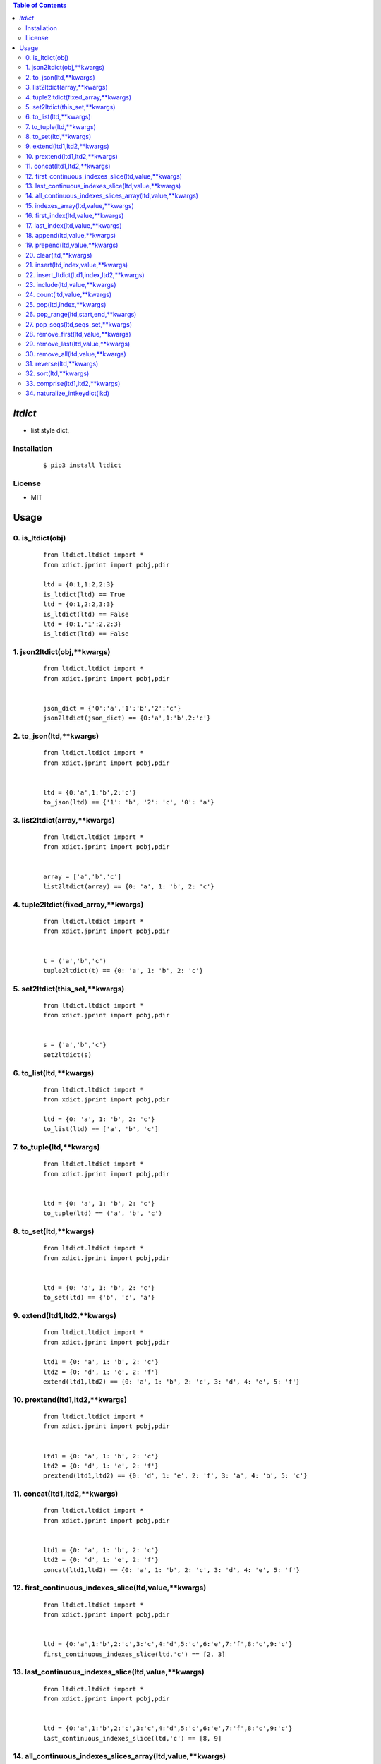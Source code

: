 .. contents:: Table of Contents
   :depth: 5


*ltdict*
========

- list style dict,

Installation
------------
    ::

    $ pip3 install ltdict


License
-------

- MIT




Usage
=====

0. is_ltdict(obj)
-----------------

    ::
    
        
        from ltdict.ltdict import *
        from xdict.jprint import pobj,pdir
        
        ltd = {0:1,1:2,2:3}
        is_ltdict(ltd) == True
        ltd = {0:1,2:2,3:3}
        is_ltdict(ltd) == False
        ltd = {0:1,'1':2,2:3}
        is_ltdict(ltd) == False

.. image:: /docs/images/is_ltdict.svg

1. json2ltdict(obj,**kwargs)
----------------------------

    ::
    
        from ltdict.ltdict import *
        from xdict.jprint import pobj,pdir
        
        
        json_dict = {'0':'a','1':'b','2':'c'}
        json2ltdict(json_dict) == {0:'a',1:'b',2:'c'}
        
        
        

.. image:: /docs/images/json2ltdict.svg

2. to_json(ltd,**kwargs)
------------------------

    ::
    
        from ltdict.ltdict import *
        from xdict.jprint import pobj,pdir
        
        
        ltd = {0:'a',1:'b',2:'c'}
        to_json(ltd) == {'1': 'b', '2': 'c', '0': 'a'}
        
        
        

.. image:: /docs/images/to_json.svg

3. list2ltdict(array,**kwargs)
------------------------------

    ::
    
        from ltdict.ltdict import *
        from xdict.jprint import pobj,pdir
        
        
        array = ['a','b','c']
        list2ltdict(array) == {0: 'a', 1: 'b', 2: 'c'}
        
        
        

.. image:: /docs/images/list2ltdict.svg

4. tuple2ltdict(fixed_array,**kwargs)
-------------------------------------

    ::
    
        
        from ltdict.ltdict import *
        from xdict.jprint import pobj,pdir
        
        
        t = ('a','b','c')
        tuple2ltdict(t) == {0: 'a', 1: 'b', 2: 'c'}

.. image:: /docs/images/tuple2ltdict.svg

5. set2ltdict(this_set,**kwargs)
--------------------------------

    ::
    
        from ltdict.ltdict import *
        from xdict.jprint import pobj,pdir
        
        
        s = {'a','b','c'}
        set2ltdict(s)
        
        
        

.. image:: /docs/images/set2ltdict.svg

6. to_list(ltd,**kwargs)
------------------------

    ::
    
        from ltdict.ltdict import *
        from xdict.jprint import pobj,pdir
        
        ltd = {0: 'a', 1: 'b', 2: 'c'}
        to_list(ltd) == ['a', 'b', 'c']

.. image:: /docs/images/to_list.svg

7. to_tuple(ltd,**kwargs)
-------------------------

    ::
    
        from ltdict.ltdict import *
        from xdict.jprint import pobj,pdir
        
        
        ltd = {0: 'a', 1: 'b', 2: 'c'}
        to_tuple(ltd) == ('a', 'b', 'c')

.. image:: /docs/images/to_tuple.svg

8. to_set(ltd,**kwargs)
-----------------------

    ::
    
        from ltdict.ltdict import *
        from xdict.jprint import pobj,pdir
        
        
        ltd = {0: 'a', 1: 'b', 2: 'c'}
        to_set(ltd) == {'b', 'c', 'a'}

.. image:: /docs/images/to_set.svg

9. extend(ltd1,ltd2,**kwargs)
-----------------------------

    ::
    
        from ltdict.ltdict import *
        from xdict.jprint import pobj,pdir
        
        ltd1 = {0: 'a', 1: 'b', 2: 'c'}
        ltd2 = {0: 'd', 1: 'e', 2: 'f'}
        extend(ltd1,ltd2) == {0: 'a', 1: 'b', 2: 'c', 3: 'd', 4: 'e', 5: 'f'}

.. image:: /docs/images/extend.svg

10. prextend(ltd1,ltd2,**kwargs)
--------------------------------

    ::
    
        from ltdict.ltdict import *
        from xdict.jprint import pobj,pdir
        
        
        ltd1 = {0: 'a', 1: 'b', 2: 'c'}
        ltd2 = {0: 'd', 1: 'e', 2: 'f'}
        prextend(ltd1,ltd2) == {0: 'd', 1: 'e', 2: 'f', 3: 'a', 4: 'b', 5: 'c'}

.. image:: /docs/images/prextend.svg

11. concat(ltd1,ltd2,**kwargs)
------------------------------

    ::
    
        from ltdict.ltdict import *
        from xdict.jprint import pobj,pdir
        
        
        ltd1 = {0: 'a', 1: 'b', 2: 'c'}
        ltd2 = {0: 'd', 1: 'e', 2: 'f'}
        concat(ltd1,ltd2) == {0: 'a', 1: 'b', 2: 'c', 3: 'd', 4: 'e', 5: 'f'}
        
        
        

.. image:: /docs/images/concat.svg

12. first_continuous_indexes_slice(ltd,value,**kwargs)
------------------------------------------------------

    ::
    
        from ltdict.ltdict import *
        from xdict.jprint import pobj,pdir
        
        
        ltd = {0:'a',1:'b',2:'c',3:'c',4:'d',5:'c',6:'e',7:'f',8:'c',9:'c'}
        first_continuous_indexes_slice(ltd,'c') == [2, 3]

.. image:: /docs/images/first_continuous_indexes_slice.svg

13. last_continuous_indexes_slice(ltd,value,**kwargs)
-----------------------------------------------------

    ::
    
        from ltdict.ltdict import *
        from xdict.jprint import pobj,pdir
        
        
        ltd = {0:'a',1:'b',2:'c',3:'c',4:'d',5:'c',6:'e',7:'f',8:'c',9:'c'}
        last_continuous_indexes_slice(ltd,'c') == [8, 9]

.. image:: /docs/images/last_continuous_indexes_slice.svg

14. all_continuous_indexes_slices_array(ltd,value,**kwargs)
-----------------------------------------------------------

    ::
    
        from ltdict.ltdict import *
        from xdict.jprint import pobj,pdir
        
        
        ltd = {0:'a',1:'b',2:'c',3:'c',4:'d',5:'c',6:'e',7:'f',8:'c',9:'c'}
        all_continuous_indexes_slices_array(ltd,'c') == [[2, 3], [5], [8, 9]]

.. image:: /docs/images/all_continuous_indexes_slices_array.svg

15. indexes_array(ltd,value,**kwargs)
-------------------------------------

    ::
    
        from ltdict.ltdict import *
        from xdict.jprint import pobj,pdir
        
        ltd = {0:'a',1:'b',2:'c',3:'c',4:'d',5:'c',6:'e',7:'f',8:'c',9:'c'}
        indexes_array(ltd,'c') == [2, 3, 5, 8, 9]

.. image:: /docs/images/indexes_array.svg

16. first_index(ltd,value,**kwargs)
-----------------------------------

    ::
    
        from ltdict.ltdict import *
        from xdict.jprint import pobj,pdir
        
        ltd = {0:'a',1:'b',2:'c',3:'c',4:'d',5:'c',6:'e',7:'f',8:'c',9:'c'}
        first_index(ltd,'c') == 2

.. image:: /docs/images/first_index.svg

17. last_index(ltd,value,**kwargs)
----------------------------------

    ::
    
        from ltdict.ltdict import *
        from xdict.jprint import pobj,pdir
        
        ltd = {0:'a',1:'b',2:'c',3:'c',4:'d',5:'c',6:'e',7:'f',8:'c',9:'c'}
        last_index(ltd,'c') == 9

.. image:: /docs/images/last_index.svg

18. append(ltd,value,**kwargs)
------------------------------

    ::
    
        from ltdict.ltdict import *
        from xdict.jprint import pobj,pdir
        
        ltd = {0: 'a', 1: 'b', 2: 'c'}
        append(ltd,'d') == {0: 'a', 1: 'b', 2: 'c', 3: 'd'}
        
        
        

.. image:: /docs/images/append.svg

19. prepend(ltd,value,**kwargs)
-------------------------------

    ::
    
        from ltdict.ltdict import *
        from xdict.jprint import pobj,pdir
        
        ltd = {0: 'a', 1: 'b', 2: 'c'}
        prepend(ltd,'d') == {0: 'd', 1: 'a', 2: 'b', 3: 'c'}

.. image:: /docs/images/prepend.svg

20. clear(ltd,**kwargs)
-----------------------

    ::
    
        from ltdict.ltdict import *
        from xdict.jprint import pobj,pdir
        
        ltd = {0: 'a', 1: 'b', 2: 'c'}
        clear(ltd) == {}

.. image:: /docs/images/clear.svg

21. insert(ltd,index,value,**kwargs)
------------------------------------

    ::
    
        from ltdict.ltdict import *
        from xdict.jprint import pobj,pdir
        
        
        ltd = {0: 'a', 1: 'b', 2: 'c'}
        insert(ltd,1,'d') == {0: 'a', 1: 'd', 2: 'b', 3: 'c'}

.. image:: /docs/images/insert.svg

22. insert_ltdict(ltd1,index,ltd2,**kwargs)
-------------------------------------------

    ::
    
        from ltdict.ltdict import *
        from xdict.jprint import pobj,pdir
        
        
        ltd1 = {0: 'a', 1: 'b', 2: 'c'}
        ltd2 = {0: 'd', 1: 'e', 2: 'f'}
        insert_ltdict(ltd1,1,ltd2) == {0: 'a', 1: 'd', 2: 'e', 3: 'f', 4: 'b', 5: 'c'}

.. image:: /docs/images/insert_ltdict.svg

23. include(ltd,value,**kwargs)
-------------------------------

    ::
    
        from ltdict.ltdict import *
        from xdict.jprint import pobj,pdir
        
        
        ltd = {0: 'a', 1: 'b', 2: 'c'}
        include(ltd,'c') == True

.. image:: /docs/images/include.svg

24. count(ltd,value,**kwargs)
-----------------------------

    ::
    
        from ltdict.ltdict import *
        from xdict.jprint import pobj,pdir
        
        ltd = {0:'a',1:'b',2:'c',3:'c',4:'d',5:'c',6:'e',7:'f',8:'c',9:'c'}
        count(ltd,'c') == 5

.. image:: /docs/images/count.svg

25. pop(ltd,index,**kwargs)
---------------------------

    ::
    
        
        from ltdict.ltdict import *
        from xdict.jprint import pobj,pdir
        
        ltd = {0: 'a', 1: 'b', 2: 'c'}
        pop(ltd,1) == 'b'
        ltd == {0: 'a', 1: 'c'}

.. image:: /docs/images/pop.svg

26. pop_range(ltd,start,end,**kwargs)
-------------------------------------

    ::
    
        
        from ltdict.ltdict import *
        from xdict.jprint import pobj,pdir
        
        ltd = {0:'a',1:'b',2:'c',3:'c',4:'d',5:'c',6:'e',7:'f',8:'c',9:'c'}
        pop_range(ltd,1,7) == {0: 'b', 1: 'c', 2: 'c', 3: 'd', 4: 'c', 5: 'e', 6: 'f'}
        ltd == {0: 'a', 1: 'c', 2: 'c'}
        
        
        

.. image:: /docs/images/pop_range.svg

27. pop_seqs(ltd,seqs_set,**kwargs)
-----------------------------------

    ::
    
        
        from ltdict.ltdict import *
        from xdict.jprint import pobj,pdir
        
        
        ltd = {0:'a',1:'b',2:'c',3:'c',4:'d',5:'c',6:'e',7:'f',8:'c',9:'c'}
        seqs_set = {2,5,8}
        pop_seqs(ltd,seqs_set) == {0: 'c', 1: 'c', 2: 'c'}
        ltd == {0: 'a', 1: 'b', 2: 'c', 3: 'd', 4: 'e', 5: 'f', 6: 'c'}
        
        
        

.. image:: /docs/images/pop_seqs.svg

28. remove_first(ltd,value,**kwargs)
------------------------------------

    ::
    
        
        from ltdict.ltdict import *
        from xdict.jprint import pobj,pdir
        
        ltd = {0:'a',1:'b',2:'c',3:'c',4:'d',5:'c',6:'e',7:'f',8:'c',9:'c'}
        remove_first(ltd,'c') == {0: 'a', 1: 'b', 2: 'c', 3: 'd', 4: 'c', 5: 'e', 6: 'f', 7: 'c', 8: 'c'}
        ltd == {0: 'a', 1: 'b', 2: 'c', 3: 'd', 4: 'c', 5: 'e', 6: 'f', 7: 'c', 8: 'c'}

.. image:: /docs/images/remove_first.svg

29. remove_last(ltd,value,**kwargs)
-----------------------------------

    ::
    
        from ltdict.ltdict import *
        from xdict.jprint import pobj,pdir
        
        ltd = {0:'a',1:'b',2:'c',3:'c',4:'d',5:'c',6:'e',7:'f',8:'c',9:'c'}
        remove_last(ltd,'c') == {0: 'a', 1: 'b', 2: 'c', 3: 'c', 4: 'd', 5: 'c', 6: 'e', 7: 'f', 8: 'c'}
        ltd == {0: 'a', 1: 'b', 2: 'c', 3: 'c', 4: 'd', 5: 'c', 6: 'e', 7: 'f', 8: 'c'}

.. image:: /docs/images/remove_last.svg

30. remove_all(ltd,value,**kwargs)
----------------------------------

    ::
    
        
        from ltdict.ltdict import *
        from xdict.jprint import pobj,pdir
        
        
        ltd = {0:'a',1:'b',2:'c',3:'c',4:'d',5:'c',6:'e',7:'f',8:'c',9:'c'}
        remove_all(ltd,'c') == {0: 'a', 1: 'b', 2: 'd', 3: 'e', 4: 'f'}
        ltd == {0: 'a', 1: 'b', 2: 'd', 3: 'e', 4: 'f'}
        
        
        

.. image:: /docs/images/remove_all.svg

31. reverse(ltd,**kwargs)
-------------------------

    ::
    
        
        from ltdict.ltdict import *
        from xdict.jprint import pobj,pdir
        
        
        ltd = {0:'a',1:'b',2:'c',3:'c',4:'d',5:'c',6:'e',7:'f',8:'c',9:'c'}
        reverse(ltd) == {0: 'c', 1: 'c', 2: 'f', 3: 'e', 4: 'c', 5: 'd', 6: 'c', 7: 'c', 8: 'b', 9: 'a'}
        ltd == {0: 'c', 1: 'c', 2: 'f', 3: 'e', 4: 'c', 5: 'd', 6: 'c', 7: 'c', 8: 'b', 9: 'a'}
        
        
        

.. image:: /docs/images/reverse.svg

32. sort(ltd,**kwargs)
----------------------

    ::
    
        from ltdict.ltdict import *
        from xdict.jprint import pobj,pdir
        
        
        ltd = {0:'a',1:'b',2:'c',3:'c',4:'d',5:'c',6:'e',7:'f',8:'c',9:'c'}
        sort(ltd) == {0: 'a', 1: 'b', 2: 'c', 3: 'c', 4: 'c', 5: 'c', 6: 'c', 7: 'd', 8: 'e', 9: 'f'}
        ltd == {0: 'a', 1: 'b', 2: 'c', 3: 'c', 4: 'c', 5: 'c', 6: 'c', 7: 'd', 8: 'e', 9: 'f'}
        
        
        

.. image:: /docs/images/sort.svg

33. comprise(ltd1,ltd2,**kwargs)
--------------------------------

    ::
    
        from ltdict.ltdict import *
        from xdict.jprint import pobj,pdir
        
        ltd1 = {0:'a',1:'b',2:'c',3:'d',4:'e',5:'f'}
        ltd2 = {0:'a',1:'b',2:'c'}
        comprise(ltd1,ltd2) == True
        ltd3 = {0:'c',1:'d',2:'e'}
        comprise(ltd1,ltd3) == False
        comprise(ltd1,ltd3,strict=False) == True
        
        
        

.. image:: /docs/images/comprise.svg

34. naturalize_intkeydict(ikd)
------------------------------

    ::
    
        
        from ltdict.ltdict import *
        from xdict.jprint import pobj,pdir
        
        ikd = {3:'a',1:'b',2:'c',11:'d',0:'e',50:'f'}
        naturalize_intkeydict(ikd) == {0: 'e', 1: 'b', 2: 'c', 3: 'a', 4: 'd', 5: 'f'}
        
        
        

.. image:: /docs/images/naturalize_intkeydict.svg

